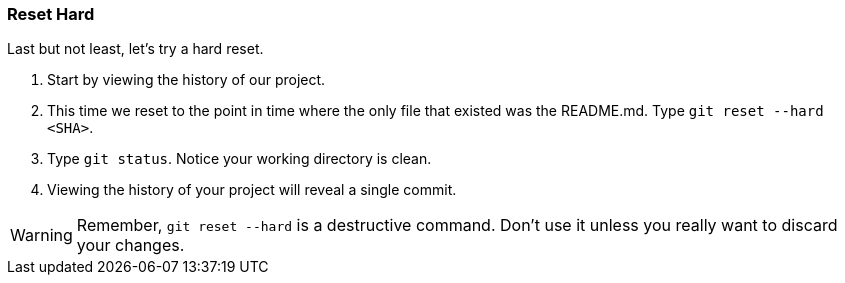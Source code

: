 [[_reset_hard]]
=== Reset Hard

Last but not least, let's try a hard reset.

1. Start by viewing the history of our project.
2. This time we reset to the point in time where the only file that existed was the README.md. Type `git reset --hard <SHA>`.
3. Type `git status`. Notice your working directory is clean.
4. Viewing the history of your project will reveal a single commit.

[WARNING]
====
Remember, `git reset --hard` is a destructive command. Don't use it unless you really want to discard your changes.
====
